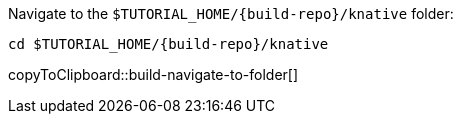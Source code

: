 Navigate to the `$TUTORIAL_HOME/{build-repo}/knative` folder:

[#build-navigate-to-folder]
[source,bash,subs="+macros,+attributes"]
----
cd $TUTORIAL_HOME/{build-repo}/knative
----
copyToClipboard::build-navigate-to-folder[]